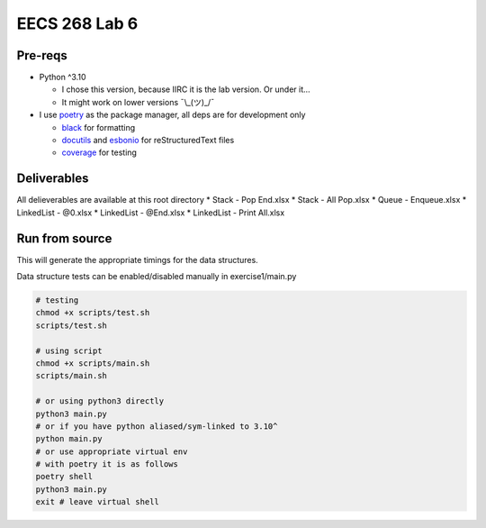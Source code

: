 ==============
EECS 268 Lab 6
==============

Pre-reqs
========
* Python ^3.10

  * I chose this version, because IIRC it is the lab version. Or under it...
  * It might work on lower versions ¯\\_(ツ)_/¯

* I use `poetry`_ as the package manager, all deps are for development only

  * `black`_ for formatting
  * `docutils`_ and `esbonio`_ for reStructuredText files
  * `coverage`_ for testing

.. _poetry: https://github.com/python-poetry/poetry
.. _black: https://github.com/psf/black
.. _docutils: https://docutils.sourceforge.io/
.. _esbonio: https://github.com/swyddfa/esbonio
.. _coverage: https://github.com/nedbat/coveragepy

Deliverables
============
All delieverables are available at this root directory
* Stack - Pop End.xlsx
* Stack - All Pop.xlsx
* Queue - Enqueue.xlsx
* LinkedList - @0.xlsx
* LinkedList - @End.xlsx
* LinkedList - Print All.xlsx

Run from source
===============
This will generate the appropriate timings for the data structures.

Data structure tests can be enabled/disabled manually in exercise1/main.py

..  code-block:: shell

  # testing
  chmod +x scripts/test.sh
  scripts/test.sh

  # using script
  chmod +x scripts/main.sh
  scripts/main.sh

  # or using python3 directly
  python3 main.py
  # or if you have python aliased/sym-linked to 3.10^
  python main.py
  # or use appropriate virtual env
  # with poetry it is as follows
  poetry shell
  python3 main.py
  exit # leave virtual shell
